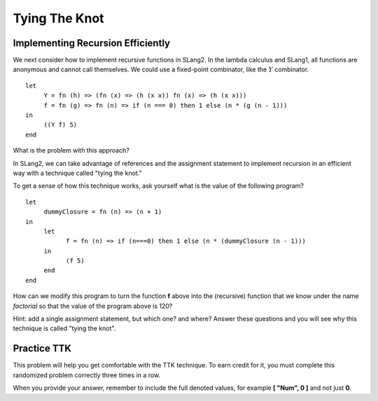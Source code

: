 .. This file is part of the OpenDSA eTextbook project. See
.. http://algoviz.org/OpenDSA for more details.
.. Copyright (c) 2012-13 by the OpenDSA Project Contributors, and
.. distributed under an MIT open source license.

.. avmetadata:: 
   :author: David Furcy and Tom Naps


Tying The Knot
==============

Implementing Recursion Efficiently
----------------------------------

We next consider how to implement recursive functions in SLang2.  In
the lambda calculus and SLang1, all functions are anonymous and
cannot call themselves. We could use a fixed-point combinator, like
the :math:`Y` combinator. 

::

    let
         Y = fn (h) => (fn (x) => (h (x x)) fn (x) => (h (x x)))
         f = fn (g) => fn (n) => if (n === 0) then 1 else (n * (g (n - 1)))
    in
         ((Y f) 5)   
    end

What is the problem with this approach?

In SLang2, we can take advantage of references and the assignment statement to
implement recursion in an efficient way with a technique called "tying
the knot."

To get a sense of how this technique works, ask yourself what is the
value of the following program?

::

    let
         dummyClosure = fn (n) => (n + 1)
    in
         let
               f = fn (n) => if (n===0) then 1 else (n * (dummyClosure (n - 1)))
         in
               (f 5)
         end
    end

How can we modify this program to turn the function **f** above into the
(recursive) function that we know under the name *factorial* so that
the value of the program above is 120?

Hint: add a single assignment statement, but which one? and where?
Answer these questions and you will see why this technique is called
"tying the knot".
    
    

Practice TTK
------------

This problem will help you get comfortable with the TTK
technique. To earn credit for it, you must complete this randomized
problem correctly three times in a row.

When you provide your answer, remember to include the full denoted
values, for example **[ "Num", 0 ]** and not just **0**.

.. avembed:: Exercises/PL/TyingTheKnot.html ka
   :long_name: Tying the Knot

